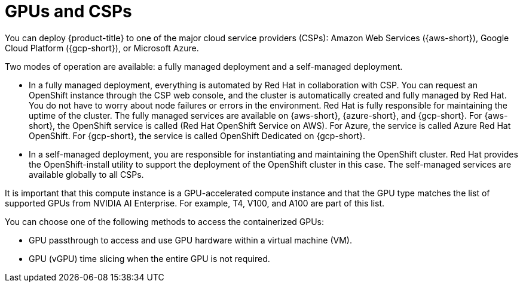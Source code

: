 // Module included in the following assemblies:
//
// * hardware_accelerators/about-hardware-accelerators.adoc

:_mod-docs-content-type: CONCEPT
[id="nvidia-gpu-csps_{context}"]
ifndef::openshift-dedicated,openshift-rosa[]
= GPUs and CSPs
endif::openshift-dedicated,openshift-rosa[]
ifdef::openshift-rosa,openshift-dedicated[]
= GPUs and {product-title}
endif::openshift-rosa,openshift-dedicated[]

ifndef::openshift-dedicated,openshift-rosa[]
You can deploy {product-title} to one of the major cloud service providers (CSPs): Amazon Web Services ({aws-short}), Google Cloud Platform ({gcp-short}), or Microsoft Azure.

Two modes of operation are available: a fully managed deployment and a self-managed deployment.

* In a fully managed deployment, everything is automated by Red{nbsp}Hat in collaboration with CSP. You can request an OpenShift instance through the CSP web console, and the cluster is automatically created and fully managed by Red{nbsp}Hat. You do not have to worry about node failures or errors in the environment. Red{nbsp}Hat is fully responsible for maintaining the uptime of the cluster. The fully managed services are available on {aws-short}, {azure-short}, and {gcp-short}. For {aws-short}, the OpenShift service is called (Red{nbsp}Hat OpenShift Service on AWS). For Azure, the service is called Azure Red{nbsp}Hat OpenShift. For {gcp-short}, the service is called OpenShift Dedicated on {gcp-short}.

* In a self-managed deployment, you are responsible for instantiating and maintaining the OpenShift cluster. Red{nbsp}Hat provides the OpenShift-install utility to support the deployment of the OpenShift cluster in this case. The self-managed services are available globally to all CSPs.
endif::openshift-dedicated,openshift-rosa[]

ifdef::openshift-dedicated,openshift-rosa[]
You can deploy {product-title} on NVIDIA GPU instance types.
endif::openshift-dedicated,openshift-rosa[]

It is important that this compute instance is a GPU-accelerated compute instance and that the GPU type matches the list of supported GPUs from NVIDIA AI Enterprise. For example, T4, V100, and A100 are part of this list.

You can choose one of the following methods to access the containerized GPUs:

* GPU passthrough to access and use GPU hardware within a virtual machine (VM).

* GPU (vGPU) time slicing when the entire GPU is not required.
